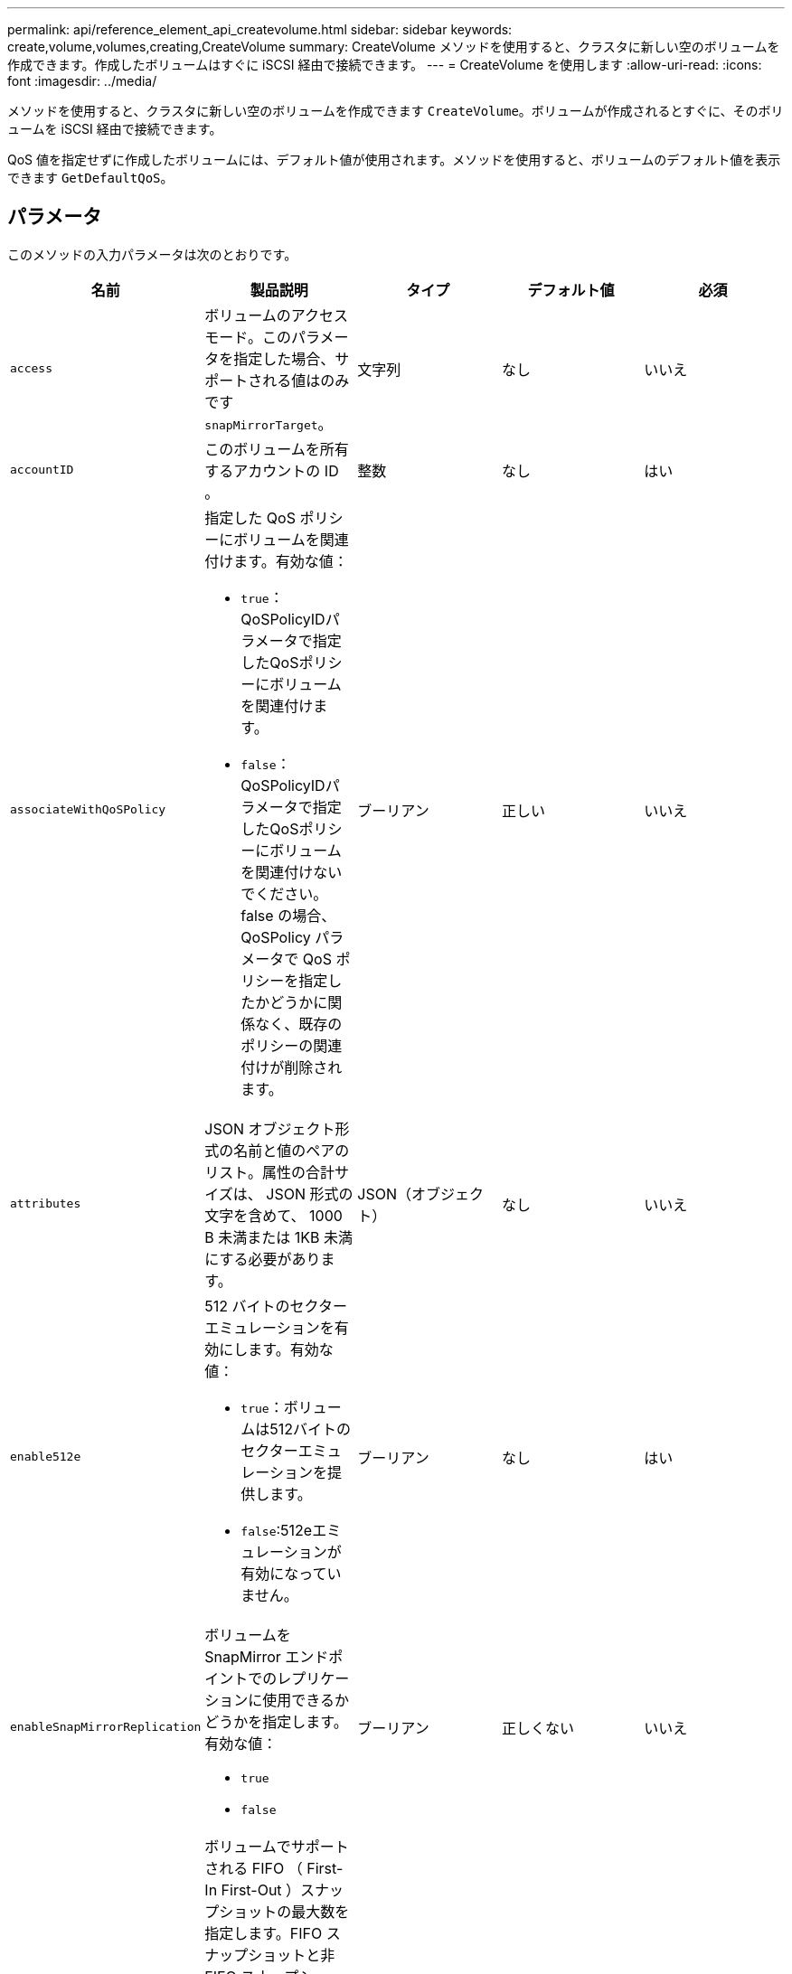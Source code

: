 ---
permalink: api/reference_element_api_createvolume.html 
sidebar: sidebar 
keywords: create,volume,volumes,creating,CreateVolume 
summary: CreateVolume メソッドを使用すると、クラスタに新しい空のボリュームを作成できます。作成したボリュームはすぐに iSCSI 経由で接続できます。 
---
= CreateVolume を使用します
:allow-uri-read: 
:icons: font
:imagesdir: ../media/


[role="lead"]
メソッドを使用すると、クラスタに新しい空のボリュームを作成できます `CreateVolume`。ボリュームが作成されるとすぐに、そのボリュームを iSCSI 経由で接続できます。

QoS 値を指定せずに作成したボリュームには、デフォルト値が使用されます。メソッドを使用すると、ボリュームのデフォルト値を表示できます `GetDefaultQoS`。



== パラメータ

このメソッドの入力パラメータは次のとおりです。

|===
| 名前 | 製品説明 | タイプ | デフォルト値 | 必須 


| `access` | ボリュームのアクセスモード。このパラメータを指定した場合、サポートされる値はのみです `snapMirrorTarget`。 | 文字列 | なし | いいえ 


| `accountID` | このボリュームを所有するアカウントの ID 。 | 整数 | なし | はい 


| `associateWithQoSPolicy`  a| 
指定した QoS ポリシーにボリュームを関連付けます。有効な値：

* `true`：QoSPolicyIDパラメータで指定したQoSポリシーにボリュームを関連付けます。
* `false`：QoSPolicyIDパラメータで指定したQoSポリシーにボリュームを関連付けないでください。false の場合、 QoSPolicy パラメータで QoS ポリシーを指定したかどうかに関係なく、既存のポリシーの関連付けが削除されます。

| ブーリアン | 正しい | いいえ 


| `attributes` | JSON オブジェクト形式の名前と値のペアのリスト。属性の合計サイズは、 JSON 形式の文字を含めて、 1000 B 未満または 1KB 未満にする必要があります。 | JSON（オブジェクト） | なし | いいえ 


| `enable512e`  a| 
512 バイトのセクターエミュレーションを有効にします。有効な値：

* `true`：ボリュームは512バイトのセクターエミュレーションを提供します。
* `false`:512eエミュレーションが有効になっていません。

| ブーリアン | なし | はい 


| `enableSnapMirrorReplication`  a| 
ボリュームを SnapMirror エンドポイントでのレプリケーションに使用できるかどうかを指定します。有効な値：

* `true`
* `false`

| ブーリアン | 正しくない | いいえ 


| `fifoSize` | ボリュームでサポートされる FIFO （ First-In First-Out ）スナップショットの最大数を指定します。FIFO スナップショットと非 FIFO スナップショットはどちらも、ボリューム上で使用可能なスナップショットスロットの同じプールを使用することに注意してください。このオプションを使用して、使用可能なスナップショットスロットの FIFO スナップショットの消費を制限します。省略した場合、デフォルト値は 24 です。 | 整数 | 24 | いいえ 


| `minFifoSize` | ボリュームによって予約された FIFO （ First-In First-Out ）スナップショットスロットの最小数を指定します。これにより、 FIFO 以外のスナップショットが意図せずに FIFO スロットを過剰に消費しないボリュームで FIFO スナップショットと非 FIFO スナップショットの両方を使用する場合に、保証されます。また、少なくともこの多くの FIFO スナップショットが常に利用可能であることを保証します。FIFOスナップショットと非FIFOスナップショットは同じプールを共有するため、は `minFifoSize`可能な非FIFOスナップショットの総数を同じ量だけ減らします。省略した場合、デフォルト値は 0 です。 | 整数 | 0 | いいえ 


| `name` | ボリュームアクセスグループの名前（ユーザが指定可能）。固有である必要はありませんが、一意にすることを推奨します1~64 文字で指定します。 | 文字列 | なし | はい 


| `qos`  a| 
このボリュームの初期 QoS 設定。指定しない場合はデフォルト値が使用されます。有効な値：

* `minIOPS`
* `maxIOPS`
* `burstIOPS`

| QoS オブジェクト | なし | いいえ 


| `qosPolicyID` | 指定したボリュームに適用する QoS 設定が定義されたポリシーの ID 。このパラメータは、パラメータと同時に指定することはできません `qos`。 | 整数 | なし | いいえ 


| `totalSize` | ボリュームの合計サイズ（バイト）。サイズは最も近い MB 単位に切り上げられます。 | 整数 | なし | はい 
|===


== 戻り値

このメソッドの戻り値は次のとおりです。

|===


| 名前 | 製品説明 | タイプ 


 a| 
ボリューム
 a| 
作成されたボリュームの情報を含むオブジェクト。
 a| 
xref:reference_element_api_volume.adoc[ボリューム]



 a| 
ボリュームID
 a| 
作成されたボリュームの ID 。
 a| 
整数



 a| 
カーブ（ Curve ）
 a| 
curve は一連のキーと値のペアです。キーはバイト単位の I/O サイズです。値は、特定の I/O サイズで IOP を実行する際のコストを表します。curve は、 100 IOPS での 4 、 096 バイトの処理セットと比較して計算されます。
 a| 
JSON（オブジェクト）

|===


== 要求例

このメソッドの要求例を次に示します。

[listing]
----
{
   "method": "CreateVolume",
   "params": {
      "name": "mysqldata",
      "accountID": 1,
      "totalSize": 107374182400,
      "enable512e": false,
      "attributes": {
         "name1": "value1",
         "name2": "value2",
         "name3": "value3"
      },
      "qos": {
         "minIOPS": 50,
         "maxIOPS": 500,
         "burstIOPS": 1500,
         "burstTime": 60
      }
   },
   "id": 1
}
----


== 応答例

このメソッドの応答例を次に示します。

[listing]
----
{
    "id": 1,
    "result": {
        "curve": {
            "4096": 100,
            "8192": 160,
            "16384": 270,
            "32768": 500,
            "65536": 1000,
            "131072": 1950,
            "262144": 3900,
            "524288": 7600,
            "1048576": 15000
        },
        "volume": {
            "access": "readWrite",
            "accountID": 1,
            "attributes": {
                "name1": "value1",
                "name2": "value2",
                "name3": "value3"
            },
            "blockSize": 4096,
            "createTime": "2016-03-31T22:20:22Z",
            "deleteTime": "",
            "enable512e": false,
            "iqn": "iqn.2010-01.com.solidfire:mysqldata.677",
            "name": "mysqldata",
            "purgeTime": "",
            "qos": {
                "burstIOPS": 1500,
                "burstTime": 60,
                "curve": {
                    "4096": 100,
                    "8192": 160,
                    "16384": 270,
                    "32768": 500,
                    "65536": 1000,
                    "131072": 1950,
                    "262144": 3900,
                    "524288": 7600,
                    "1048576": 15000
                },
                "maxIOPS": 500,
                "minIOPS": 50
            },
            "scsiEUIDeviceID": "6a796179000002a5f47acc0100000000",
            "scsiNAADeviceID": "6f47acc1000000006a796179000002a5",
            "sliceCount": 0,
            "status": "active",
            "totalSize": 107374182400,
            "virtualVolumeID": null,
            "volumeAccessGroups": [],
            "volumeID": 677,
            "volumePairs": []
        },
        "volumeID": 677
    }
}
----


== 新規導入バージョン

9.6



== 詳細情報

xref:reference_element_api_getdefaultqos.adoc[GetDefaultQoS の設定]
